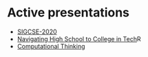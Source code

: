 #+REVEAL_ROOT: ./reveal-root
#+REVEAL_THEME: serif
#+OPTIONS: toc:nil num:nil date:nil email:t  reveal_title_slide:nil

* Active presentations
- [[./sigcse-2020/index.html][SIGCSE-2020]]
- [[./navigating-hs-to-college-in-tech/index.html][Navigating High School to College in Tech]]R
- [[./ct/index.html][Computational Thinking]]
 
